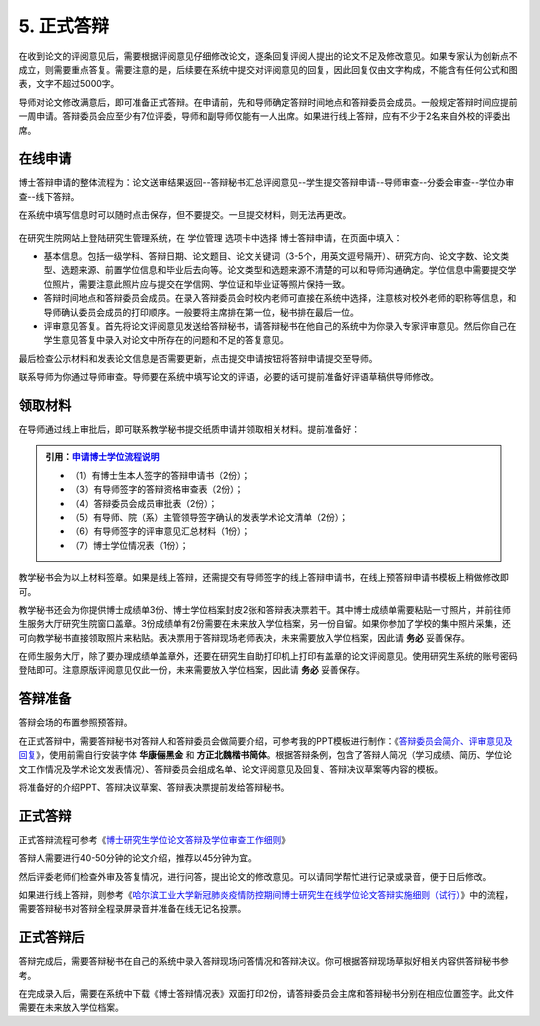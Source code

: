 ==================================
5. 正式答辩
==================================

在收到论文的评阅意见后，需要根据评阅意见仔细修改论文，逐条回复评阅人提出的论文不足及修改意见。如果专家认为创新点不成立，则需要重点答复。需要注意的是，后续要在系统中提交对评阅意见的回复，因此回复仅由文字构成，不能含有任何公式和图表，文字不超过5000字。

导师对论文修改满意后，即可准备正式答辩。在申请前，先和导师确定答辩时间地点和答辩委员会成员。一般规定答辩时间应提前一周申请。答辩委员会应至少有7位评委，导师和副导师仅能有一人出席。如果进行线上答辩，应有不少于2名来自外校的评委出席。

----------------------------------
在线申请
----------------------------------

博士答辩申请的整体流程为：论文送审结果返回--答辩秘书汇总评阅意见--学生提交答辩申请--导师审查--分委会审查--学位办审查--线下答辩。

在系统中填写信息时可以随时点击保存，但不要提交。一旦提交材料，则无法再更改。

.. figure:: _static/defenseApply.png
   :align: center

在研究生院网站上登陆研究生管理系统，在 ``学位管理`` 选项卡中选择 ``博士答辩申请``，在页面中填入：

* 基本信息。包括一级学科、答辩日期、论文题目、论文关键词（3-5个，用英文逗号隔开）、研究方向、论文字数、论文类型、选题来源、前置学位信息和毕业后去向等。论文类型和选题来源不清楚的可以和导师沟通确定。学位信息中需要提交学位照片，需要注意此照片应与提交在学信网、学位证和毕业证等照片保持一致。
* 答辩时间地点和答辩委员会成员。在录入答辩委员会时校内老师可直接在系统中选择，注意核对校外老师的职称等信息，和导师确认委员会成员的打印顺序。一般要将主席排在第一位，秘书排在最后一位。
* 评审意见答复。首先将论文评阅意见发送给答辩秘书，请答辩秘书在他自己的系统中为你录入专家评审意见。然后你自己在学生意见答复中录入对论文中所存在的问题和不足的答复意见。

最后检查公示材料和发表论文信息是否需要更新，点击提交申请按钮将答辩申请提交至导师。

联系导师为你通过导师审查。导师要在系统中填写论文的评语，必要的话可提前准备好评语草稿供导师修改。

----------------------------------
领取材料
----------------------------------

在导师通过线上审批后，即可联系教学秘书提交纸质申请并领取相关材料。提前准备好：

.. admonition:: 引用：`申请博士学位流程说明 <http://hitgs.hit.edu.cn/2014/0916/c3333a92586/page.htm>`_

    * （1）有博士生本人签字的答辩申请书（2份）；
    * （3）有导师签字的答辩资格审查表（2份）；
    * （4）答辩委员会成员审批表（2份）；
    * （5）有导师、院（系）主管领导签字确认的发表学术论文清单（2份）；
    * （6）有导师签字的评审意见汇总材料（1份）；
    * （7）博士学位情况表（1份）；

教学秘书会为以上材料签章。如果是线上答辩，还需提交有导师签字的线上答辩申请书，在线上预答辩申请书模板上稍做修改即可。

教学秘书还会为你提供博士成绩单3份、博士学位档案封皮2张和答辩表决票若干。其中博士成绩单需要粘贴一寸照片，并前往师生服务大厅研究生院窗口盖章。3份成绩单有2份需要在未来放入学位档案，另一份自留。如果你参加了学校的集中照片采集，还可向教学秘书直接领取照片来粘贴。表决票用于答辩现场老师表决，未来需要放入学位档案，因此请 **务必** 妥善保存。

在师生服务大厅，除了要办理成绩单盖章外，还要在研究生自助打印机上打印有盖章的论文评阅意见。使用研究生系统的账号密码登陆即可。注意原版评阅意见仅此一份，未来需要放入学位档案，因此请 **务必** 妥善保存。

----------------------------------
答辩准备
----------------------------------

答辩会场的布置参照预答辩。

在正式答辩中，需要答辩秘书对答辩人和答辩委员会做简要介绍，可参考我的PPT模板进行制作：《`答辩委员会简介、评审意见及回复 <_static/答辩委员会简介、评审意见及回复.pptx>`_》，使用前需自行安装字体 **华康俪黑金** 和 **方正北魏楷书简体**。根据答辩条例，包含了答辩人简况（学习成绩、简历、学位论文工作情况及学术论文发表情况）、答辩委员会组成名单、论文评阅意见及回复、答辩决议草案等内容的模板。

将准备好的介绍PPT、答辩决议草案、答辩表决票提前发给答辩秘书。

----------------------------------
正式答辩
----------------------------------

正式答辩流程可参考《`博士研究生学位论文答辩及学位审查工作细则 <http://hitgs.hit.edu.cn/2014/1027/c3425a109311/page.htm>`_》

答辩人需要进行40-50分钟的论文介绍，推荐以45分钟为宜。

然后评委老师们检查外审及答复情况，进行问答，提出论文的修改意见。可以请同学帮忙进行记录或录音，便于日后修改。

如果进行线上答辩，则参考《`哈尔滨工业大学新冠肺炎疫情防控期间博士研究生在线学位论文答辩实施细则（试行） <http://hitgs.hit.edu.cn/2020/0309/c3330a236640/page.htm>`_》中的流程，需要答辩秘书对答辩全程录屏录音并准备在线无记名投票。

----------------------------------
正式答辩后
----------------------------------

答辩完成后，需要答辩秘书在自己的系统中录入答辩现场问答情况和答辩决议。你可根据答辩现场草拟好相关内容供答辩秘书参考。

在完成录入后，需要在系统中下载《博士答辩情况表》双面打印2份，请答辩委员会主席和答辩秘书分别在相应位置签字。此文件需要在未来放入学位档案。
